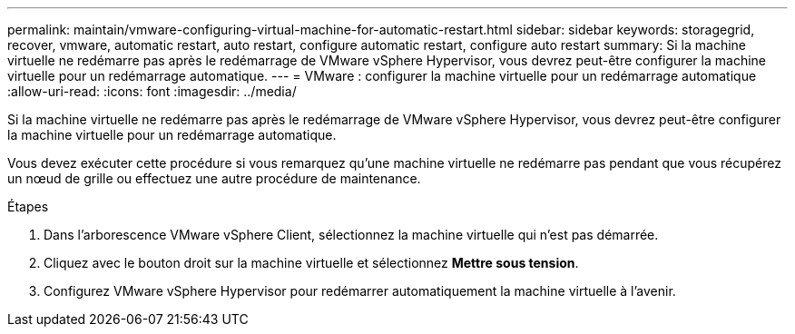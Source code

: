---
permalink: maintain/vmware-configuring-virtual-machine-for-automatic-restart.html 
sidebar: sidebar 
keywords: storagegrid, recover, vmware, automatic restart, auto restart, configure automatic restart, configure auto restart 
summary: Si la machine virtuelle ne redémarre pas après le redémarrage de VMware vSphere Hypervisor, vous devrez peut-être configurer la machine virtuelle pour un redémarrage automatique. 
---
= VMware : configurer la machine virtuelle pour un redémarrage automatique
:allow-uri-read: 
:icons: font
:imagesdir: ../media/


[role="lead"]
Si la machine virtuelle ne redémarre pas après le redémarrage de VMware vSphere Hypervisor, vous devrez peut-être configurer la machine virtuelle pour un redémarrage automatique.

Vous devez exécuter cette procédure si vous remarquez qu'une machine virtuelle ne redémarre pas pendant que vous récupérez un nœud de grille ou effectuez une autre procédure de maintenance.

.Étapes
. Dans l’arborescence VMware vSphere Client, sélectionnez la machine virtuelle qui n’est pas démarrée.
. Cliquez avec le bouton droit sur la machine virtuelle et sélectionnez *Mettre sous tension*.
. Configurez VMware vSphere Hypervisor pour redémarrer automatiquement la machine virtuelle à l’avenir.

